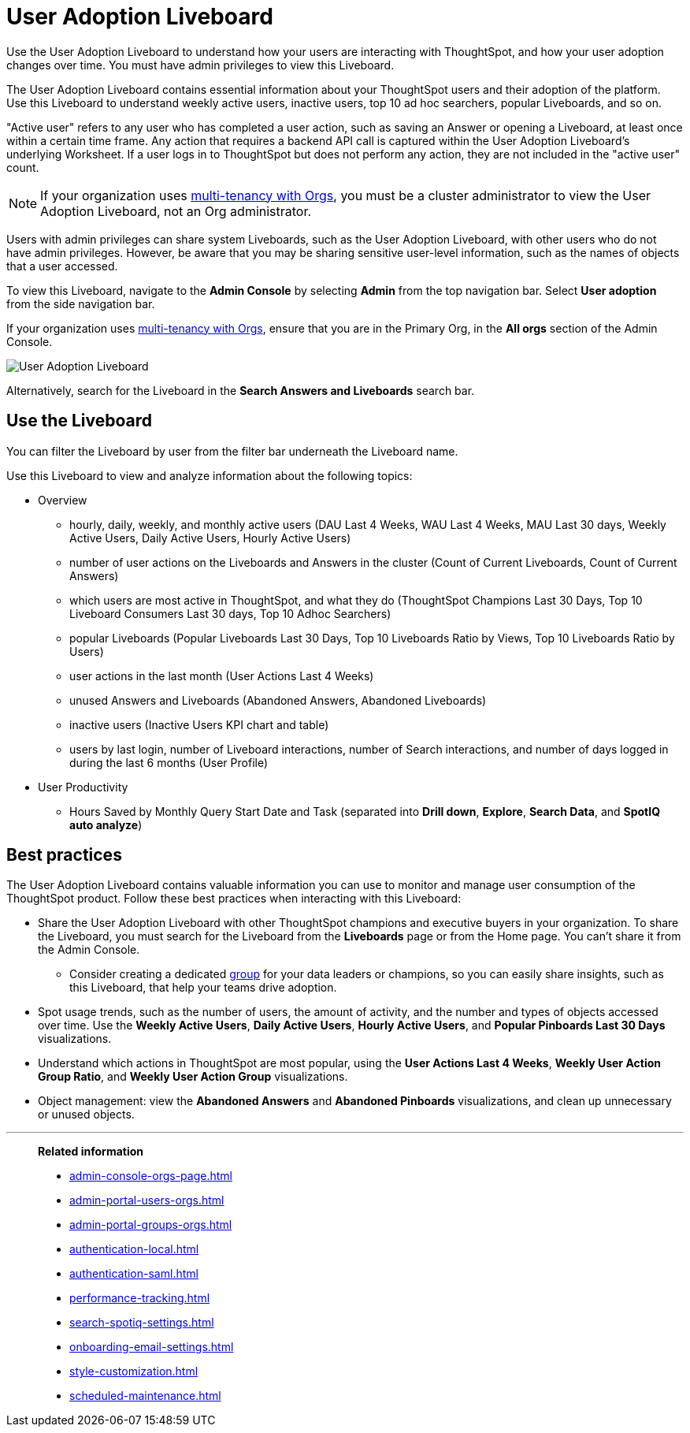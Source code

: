 = User Adoption Liveboard
:last_updated: 11/05/2021
:linkattrs:
:experimental:
:page-layout: default-cloud
:page-aliases: /admin/ts-cloud/user-adoption.adoc, admin-portal-user-adoption-liveboard.adoc
:description: Use the User adoption Liveboard to understand how your users are interacting with ThoughtSpot, and how your user adoption changes over time.
:jira: SCAL-194800, SCAL-201642


Use the User Adoption Liveboard to understand how your users are interacting with ThoughtSpot, and how your user adoption changes over time. You must have admin privileges to view this Liveboard.

The User Adoption Liveboard contains essential information about your ThoughtSpot users and their adoption of the platform.
Use this Liveboard to understand weekly active users, inactive users, top 10 ad hoc searchers, popular Liveboards, and so on.

"Active user" refers to any user who has completed a user action, such as saving an Answer or opening a Liveboard, at least once within a certain time frame. Any action that requires a backend API call is captured within the User Adoption Liveboard's underlying Worksheet. If a user logs in to ThoughtSpot but does not perform any action, they are not included in the "active user" count.

NOTE: If your organization uses xref:orgs-overview.adoc[multi-tenancy with Orgs], you must be a cluster administrator to view the User Adoption Liveboard, not an Org administrator.

Users with admin privileges can share system Liveboards, such as the User Adoption Liveboard, with other users who do not have admin privileges. However, be aware that you may be sharing sensitive user-level information, such as the names of objects that a user accessed.

To view this Liveboard, navigate to the *Admin Console* by selecting *Admin* from the top navigation bar.
Select *User adoption* from the side navigation bar.

If your organization uses xref:orgs-overview.adoc[multi-tenancy with Orgs], ensure that you are in the Primary Org, in the *All orgs* section of the Admin Console.

image::user-adoption.png[User Adoption Liveboard]

Alternatively, search for the Liveboard in the *Search Answers and Liveboards* search bar.

== Use the Liveboard

You can filter the Liveboard by user from the filter bar underneath the Liveboard name.

Use this Liveboard to view and analyze information about the following topics:

* Overview

** hourly, daily, weekly, and monthly active users (DAU Last 4 Weeks, WAU Last 4 Weeks, MAU Last 30 days, Weekly Active Users, Daily Active Users, Hourly Active Users)
** number of user actions on the Liveboards and Answers in the cluster (Count of Current Liveboards, Count of Current Answers)
** which users are most active in ThoughtSpot, and what they do (ThoughtSpot Champions Last 30 Days, Top 10 Liveboard Consumers Last 30 days, Top 10 Adhoc Searchers)
** popular Liveboards (Popular Liveboards Last 30 Days, Top 10 Liveboards Ratio by Views, Top 10 Liveboards Ratio by Users)
** user actions in the last month (User Actions Last 4 Weeks)
** unused Answers and Liveboards (Abandoned Answers, Abandoned Liveboards)
** inactive users (Inactive Users KPI chart and table)
** users by last login, number of Liveboard interactions, number of Search interactions, and number of days logged in during the last 6 months (User Profile)

* User Productivity

** Hours Saved by Monthly Query Start Date and Task (separated into *Drill down*, *Explore*, *Search Data*, and *SpotIQ auto analyze*)

== Best practices

The User Adoption Liveboard contains valuable information you can use to monitor and manage user consumption of the ThoughtSpot product. Follow these best practices when interacting with this Liveboard:

* Share the User Adoption Liveboard with other ThoughtSpot champions and executive buyers in your organization. To share the Liveboard, you must search for the Liveboard from the *Liveboards* page or from the Home page. You can't share it from the Admin Console.
** Consider creating a dedicated xref:group-management.adoc[group] for your data leaders or champions, so you can easily share insights, such as this Liveboard, that help your teams drive adoption.
* Spot usage trends, such as the number of users, the amount of activity, and the number and types of objects accessed over time. Use the *Weekly Active Users*, *Daily Active Users*, *Hourly Active Users*, and *Popular Pinboards Last 30 Days* visualizations.
* Understand which actions in ThoughtSpot are most popular, using the *User Actions Last 4 Weeks*, *Weekly User Action Group Ratio*, and *Weekly User Action Group* visualizations.
* Object management: view the *Abandoned Answers* and *Abandoned Pinboards* visualizations, and clean up unnecessary or unused objects.

'''
> **Related information**
>
> * xref:admin-console-orgs-page.adoc[]
> * xref:admin-portal-users-orgs.adoc[]
> * xref:admin-portal-groups-orgs.adoc[]
> * xref:authentication-local.adoc[]
> * xref:authentication-saml.adoc[]
> * xref:performance-tracking.adoc[]
> * xref:search-spotiq-settings.adoc[]
> * xref:onboarding-email-settings.adoc[]
> * xref:style-customization.adoc[]
> * xref:scheduled-maintenance.adoc[]
